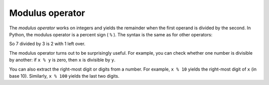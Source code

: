 Modulus operator
----------------
.. index::
    pair: Modulus; Operator
    single: Divisibility

The *modulus operator* works on integers and yields the
remainder when the first operand is divided by the second. In Python,
the modulus operator is a percent sign ( ``%`` ). The syntax is the same as
for other operators:

.. activecode:: var-ac-7-mod
    :caption: Modulus example

    quotient = 7 // 3
    print(quotient)
    remainder = 7 % 3
    print(remainder)

So 7 divided by 3 is 2 with 1 left over.

The modulus operator turns out to be surprisingly useful. For example,
you can check whether one number is divisible by another: if ``x %
y`` is zero, then ``x`` is divisible by ``y``.


You can also extract the right-most digit or digits from a number. For
example, ``x % 10`` yields the right-most digit of
``x`` (in base 10). Similarly, ``x % 100`` yields the
last two digits.

.. mchoice:: var-mod-mc-18-mod-5
    :practice: T
    :answer_a: 0
    :answer_b: 1
    :answer_c: 2
    :answer_d: 3
    :correct: d
    :feedback_a: This would be correct if it was <code>18 % 2</code>, but what is the remainder of 18 divided by 5?
    :feedback_b: This would be correct if it was <code>18 % 17</code>, since 17 goes into 18 one time and the remainder is 18 - 17 = 1.
    :feedback_c: What is the highest multiple of 5 that is less than or equal to 18? The remainder is 18 - that number.
    :feedback_d: The reminder is 3 since 5 goes into 18 three times (15) and 18 - 15 = 3.

    What is the result of ``18 % 5``?

.. mchoice:: var-mod-mc-2-mod-3
    :practice: T
    :answer_a: 2
    :answer_b: 8
    :answer_c: 1
    :answer_d: 0.66666
    :correct: a
    :feedback_a: The remainder when a smaller number is divided by a larger number is the smaller number.
    :feedback_b: This would be true if it was 2 raised to the 3rd power, but it is modulus.
    :feedback_c: This would be true if it was <code>3 % 2</code>.
    :feedback_d: This would be true if it was floating point division, but it is modulus.

    What is the result of ``2 % 3``?

.. dragndrop:: var-mod-dnd-division
    :practice: T
    :feedback: Try out these expressions in terminal or review the operators and operands section.
    :match_1: 7 / 2|||division
    :match_2: 90 // 4|||floored division
    :match_3: 45 % 6|||remainder

    Match each expression with the type of division the operator performs.


.. fillintheblank:: var-fitb-6-mod
    :practice: T

    What is the result of ``25 % 4``?

    - :1: 25 % 4 has a remainder of 1.
      :6: 6 is the result of 25//4, try using modulus in terminal.
      :6.25: 6.25 is the result of 25/4, try using modulus in terminal.
      :.*: Not quite, try using modulus in terminal.
